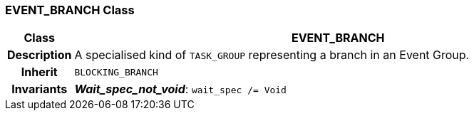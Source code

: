 === EVENT_BRANCH Class

[cols="^1,3,5"]
|===
h|*Class*
2+^h|*EVENT_BRANCH*

h|*Description*
2+a|A specialised kind of `TASK_GROUP` representing a branch in an Event Group.

h|*Inherit*
2+|`BLOCKING_BRANCH`


h|*Invariants*
2+a|*_Wait_spec_not_void_*: `wait_spec /= Void`
|===
